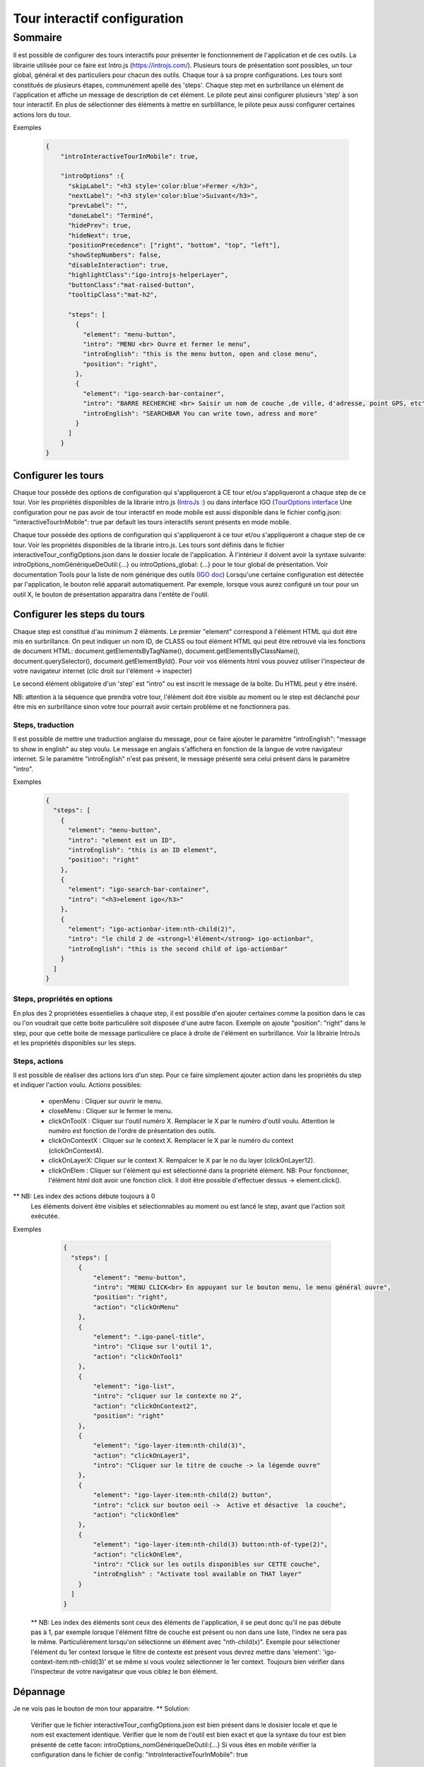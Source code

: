 
******************************
Tour interactif configuration
******************************

Sommaire
===============

Il est possible de configurer des tours interactifs pour présenter le fonctionnement de l'application et de ces outils.
La librairie utilisée pour ce faire est Intro.js (https://introjs.com/). Plusieurs tours de présentation sont possibles,
un tour global, général et des particuliers pour chacun des outils. Chaque tour à sa propre configurations. Les tours sont constitués de
plusieurs étapes, communément apellé des 'steps'. Chaque step met en surbrillance un élément de l'application et affiche
un message de description de cet élément. Le pilote peut ainsi configurer plusieurs 'step' à son tour interactif. En plus de
sélectionner des éléments à mettre en surblillance, le pilote peux aussi configurer certaines actions lors du tour.



Exemples

      .. code:: json

        {
            "introInteractiveTourInMobile": true,

            "introOptions" :{
              "skipLabel": "<h3 style='color:blue'>Fermer </h3>",
              "nextLabel": "<h3 style='color:blue'>Suivant</h3>",
              "prevLabel": "",
              "doneLabel": "Terminé",
              "hidePrev": true,
              "hideNext": true,
              "positionPrecedence": ["right", "bottom", "top", "left"],
              "showStepNumbers": false,
              "disableInteraction": true,
              "highlightClass":"igo-introjs-helperLayer",
              "buttonClass":"mat-raised-button",
              "tooltipClass":"mat-h2",

              "steps": [
                {
                  "element": "menu-button",
                  "intro": "MENU <br> Ouvre et fermer le menu",
                  "introEnglish": "this is the menu button, open and close menu",
                  "position": "right",
                },
                {
                  "element": "igo-search-bar-container",
                  "intro": "BARRE RECHERCHE <br> Saisir un nom de couche ,de ville, d'adresse, point GPS, etc",
                  "introEnglish": "SEARCHBAR You can write town, adress and more"
                }
              ]
            }
        }


Configurer les tours
---------------------

Chaque tour possède des options de configuration qui s'appliqueront à CE tour et/ou s'appliqueront a chaque step de ce tour.
Voir les propriétés disponibles de la librarie intro.js (`IntroJs : <https://introjs.com/docs/intro/options/>`_) ou dans interface
IGO (`TourOptions interface <https://github.com/infra-geo-ouverte/igo2-lib/tree/master/packages/common/src/lib/interactive-tour/interactive-tour.interface>`_
Une configuration pour ne pas avoir de tour interactif en mode mobile est aussi disponible dans le fichier config.json:
"interactiveTourInMobile": true
par default les tours interactifs seront présents en mode mobile.

Chaque tour possède des options de configuration qui s'appliqueront à ce tour et/ou s'appliqueront a chaque step de ce tour.
Voir les propriétés disponibles de la librarie intro.js. Les tours sont définis dans le fichier interactiveTour_configOptions.json
dans le dossier locale de l'application. À l'intérieur il doivent avoir la syntaxe suivante: introOptions_nomGénériqueDeOutil:{...} ou
introOptions_global: {...} pour le tour global de présentation. Voir documentation Tools pour la liste de nom générique des outils (`IGO doc <https://igo2.readthedocs.io/fr/latest/properties.html#outils-tools>`_)
Lorsqu'une certaine configuration est détectée par l'application, le bouton relié apparait automatiquement. Par exemple, lorsque vous aurez
configuré un tour pour un outil X, le bouton de présentation apparaitra dans l'entête de l'outil.


Configurer les steps du tours
--------------------------------

Chaque step est constitué d'au minimum 2 éléments. Le premier "element" correspond à l'élément HTML qui doit être mis en
surbrillance. On peut indiquer un nom ID, de CLASS ou tout élément HTML qui peut être retrouvé via les fonctions de document HTML:
document.getElementsByTagName(), document.getElementsByClassName(), document.querySelector(), document.getElementById().
Pour voir vos éléments html vous pouvez utiliser l'inspecteur de votre navigateur internet (clic droit sur l'élément -> inspecter)

Le second élément obligatoire d'un 'step' est "intro" ou est inscrit le message de la boîte. Du HTML peut y être inséré.

NB: attention à la séquence que prendra votre tour, l'élément doit être visible au moment ou le step est déclanché pour être
mis en surbrillance sinon votre tour pourrait avoir certain problème et ne fonctionnera pas.


Steps, traduction
^^^^^^^^^^^^^^^^^^^^^^^^^^^^^
Il est possible de mettre une traduction anglaise du message, pour ce faire ajouter le paramètre "introEnglish": "message to show in english"
au step voulu. Le message en anglais s'affichera en fonction de la langue de votre navigateur internet. Si le paramètre "introEnglish" n'est pas
présent, le message présenté sera celui présent dans le paramètre "intro".



Exemples

  .. code:: json

    {
      "steps": [
        {
          "element": "menu-button",
          "intro": "element est un ID",
          "introEnglish": "this is an ID element",
          "position": "right"
        },
        {
          "element": "igo-search-bar-container",
          "intro": "<h3>element igo</h3>"
        },
        {
          "element": "igo-actionbar-item:nth-child(2)",
          "intro": "le child 2 de <strong>l'élément</strong> igo-actionbar",
          "introEnglish": "this is the second child of igo-actionbar"
        }
      ]
    }



Steps, propriétés en options
^^^^^^^^^^^^^^^^^^^^^^^^^^^^^

En plus des 2 propriétées essentielles à chaque step, il est possible d'en ajouter certaines comme la position dans le cas ou l'on voudrait
que cette boite particulière soit disposée d'une autre facon. Exemple on ajoute "position": "right" dans le step, pour que cette boite de message
particulière ce place à droite de l'élément en surbrillance. Voir la librairie IntroJs et les propriétés disponibles sur les steps.



Steps, actions
^^^^^^^^^^^^^^^^^^^^^
Il est possible de réaliser des actions lors d'un step. Pour ce faire simplement ajouter action dans les propriétés
du step et indiquer l'action voulu.
Actions possibles:

    * openMenu : Cliquer sur ouvrir le menu.
    * closeMenu : Cliquer sur le fermer le menu.
    * clickOnToolX : Cliquer sur l'outil numéro X. Remplacer le X par le numéro d'outil voulu. Attention le numéro est fonction de l'ordre de présentation des outils.
    * clickOnContextX : Cliquer sur le context X. Remplacer le X par le numéro du context (clickOnContext4).
    * clickOnLayerX: Cliquer sur le context X. Rempalcer le X par le no du layer (clickOnLayer12).
    * clickOnElem : Cliquer sur l'élément qui est sélectionné dans la propriété élément. NB: Pour fonctionner, l'élément html doit avoir une fonction click. Il doit être possible d'effectuer dessus -> element.click().

** NB: Les index des actions débute toujours à 0
       Les éléments doivent être visibles et sélectionnables au moment ou est lancé le step, avant que l'action soit exécutée.

Exemples

    .. code:: json

      {
        "steps": [
          {
              "element": "menu-button",
              "intro": "MENU CLICK<br> En appuyant sur le bouton menu, le menu général ouvre",
              "position": "right",
              "action": "clickOnMenu"
          },
          {
              "element": ".igo-panel-title",
              "intro": "Clique sur l'outil 1",
              "action": "clickOnTool1"
          },
          {
              "element": "igo-list",
              "intro": "cliquer sur le contexte no 2",
              "action": "clickOnContext2",
              "position": "right"
          },
          {
              "element": "igo-layer-item:nth-child(3)",
              "action": "clickOnLayer1",
              "intro": "Cliquer sur le titre de couche -> la légende ouvre"
          },
          {
              "element": "igo-layer-item:nth-child(2) button",
              "intro": "click sur bouton oeil ->  Active et désactive  la couche",
              "action": "clickOnElem"
          },
          {
              "element": "igo-layer-item:nth-child(3) button:nth-of-type(2)",
              "action": "clickOnElem",
              "intro": "Click sur les outils disponibles sur CETTE couche",
              "introEnglish" : "Activate tool available on THAT layer"
          }
        ]
      }


 ** NB: Les index des éléments sont ceux des éléments de l'application, il se peut donc qu'il ne pas débute pas à 1, par
 exemple lorsque l'élément filtre de couche est présent ou non dans une liste, l'index ne sera pas le même. Particulièrement
 lorsqu'on sélectionne un élément avec "nth-child(x)". Exemple pour sélectioner l'élément du 1er context lorsque le filtre de contexte
 est présent vous devrez mettre dans 'element': 'igo-context-item:nth-child(3)' et se même si vous voulez sélectionner le 1er context.
 Toujours bien vérifier dans l'inspecteur de votre navigateur que vous ciblez le bon élément.


Dépannage
-----------

Je ne vois pas le bouton de mon tour apparaitre.
** Solution:
    Vérifier que le fichier interactiveTour_configOptions.json est bien présent dans le dosisier locale et que le nom est exactement identique.
    Vérifier que le nom de l'outil est bien exact et que la syntaxe du tour est bien présenté de cette facon: introOptions_nomGénériqueDeOutil:{...}
    Si vous êtes en mobile vérifier la configuration dans le fichier de config: "introInteractiveTourInMobile": true


Propriétés
 ** Voir librairie IntroJs **

Liens
 ** a faire **
        - `Exemple de configuration <https://github.com/infra-geo-ouverte/igo2-lib/tree/master/src/locale/interactiveTour_configOptions.json>`_
        - `igo2-lib/packages/common/src/lib/interactive-tour <https://github.com/infra-geo-ouverte/igo2-lib/tree/master/packages/common/src/lib/interactive-tour>`_
